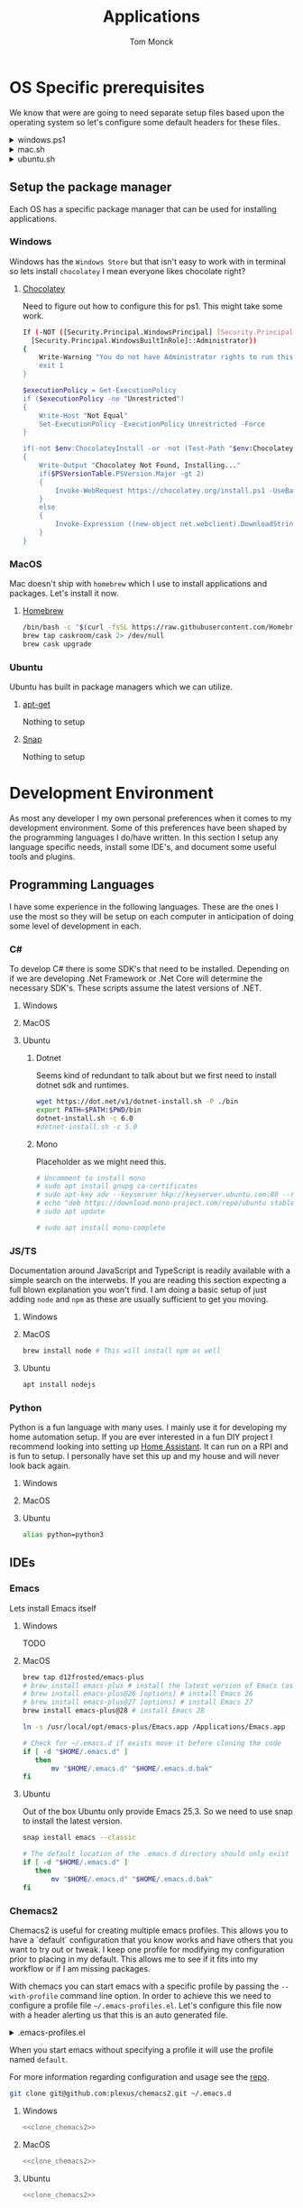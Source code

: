 :DOC-CONFIG:
#+property: header-args :tangle-mode (identity #o755)
#+property: header-args :mkdirp yes :comments no
#+startup: fold
:END:
#+TITLE: Applications
#+AUTHOR: Tom Monck

* Table of Contents :TOC_3:noexport:
- [[#os-specific-prerequisites][OS Specific prerequisites]]
  - [[#setup-the-package-manager][Setup the package manager]]
    - [[#windows][Windows]]
    - [[#macos][MacOS]]
    - [[#ubuntu][Ubuntu]]
- [[#development-environment][Development Environment]]
  - [[#programming-languages][Programming Languages]]
    - [[#c][C#]]
    - [[#jsts][JS/TS]]
    - [[#python][Python]]
  - [[#ides][IDEs]]
    - [[#emacs][Emacs]]
    - [[#chemacs2][Chemacs2]]
    - [[#doom][Doom]]
    - [[#vs-code][VS Code]]
    - [[#visual-studio][Visual Studio]]
    - [[#jetbrains][Jetbrains]]
  - [[#additional-applications-that-assist-with-development][Additional applications that assist with development]]
    - [[#docker][Docker]]
    - [[#postman][Postman]]
- [[#browsers][Browsers]]
  - [[#firefox][Firefox]]
  - [[#chrome][Chrome]]
  - [[#nyxt][Nyxt]]
    - [[#first-impressions][First impressions]]
- [[#communication][Communication]]
  - [[#slack][Slack]]
    - [[#windows-1][Windows]]
    - [[#macos-1][MacOS]]
    - [[#ubuntu-1][Ubuntu]]

* OS Specific prerequisites
We know that were are going to need separate setup files based upon the operating system so let's configure some default headers for these files.

#+html: <details><summary>windows.ps1</summary>
#+begin_src sh :tangle windows.ps1
# DO NOT EDIT THIS FILE DIRECTLY!
# This file is auto generated from Applications.org
#+end_src
#+html: </details>

#+html: <details><summary>mac.sh</summary>
#+begin_src sh :tangle mac.sh :shebang #!/usr/bin/env bash :comments 'no'
# DO NOT EDIT THIS FILE DIRECTLY!
# This file is auto generated from Applications.org
#+end_src
#+html: </details>

#+html: <details><summary>ubuntu.sh</summary>
#+begin_src sh :tangle ubuntu.sh :shebang #!/usr/bin/env bash
# DO NOT EDIT THIS FILE DIRECTLY!
# This file is auto generated from Applications.org
#+end_src
#+html: </details>

** Setup the package manager
Each OS has a specific package manager that can be used for installing applications.
*** Windows
Windows has the =Windows Store= but that isn't easy to work with in terminal so lets install =chocolatey= I mean everyone likes chocolate right?
**** [[https://chocolatey.org][Chocolatey]]
Need to figure out how to configure this for ps1. This might take some work.
#+begin_src sh :tangle windows.ps1 :comments 'no'
If (-NOT ([Security.Principal.WindowsPrincipal] [Security.Principal.WindowsIdentity]::GetCurrent()).IsInRole(`
  [Security.Principal.WindowsBuiltInRole]::Administrator))
{
    Write-Warning "You do not have Administrator rights to run this script!`nPlease re-run this script as an Administrator!"
    exit 1
}

$executionPolicy = Get-ExecutionPolicy
if ($executionPolicy -ne "Unrestricted")
{
    Write-Host "Not Equal"
    Set-ExecutionPolicy -ExecutionPolicy Unrestricted -Force
}

if(-not $env:ChocolateyInstall -or -not (Test-Path "$env:ChocolateyInstall"))
{
    Write-Output "Chocolatey Not Found, Installing..."
    if($PSVersionTable.PSVersion.Major -gt 2)
    {
        Invoke-WebRequest https://chocolatey.org/install.ps1 -UseBasicParsing | Invoke-Expression
    }
    else
    {
        Invoke-Expression ((new-object net.webclient).DownloadString('http://chocolatey.org/install.ps1'))
    }
}
#+end_src
*** MacOS
Mac doesn't ship with =homebrew= which I use to install applications and packages. Let's install it now.
**** [[https://brew.sh][Homebrew]]

#+begin_src sh :tangle mac.sh :comments 'no'
/bin/bash -c "$(curl -fsSL https://raw.githubusercontent.com/Homebrew/install/HEAD/install.sh)" && brew upgrade
brew tap caskroom/cask 2> /dev/null
brew cask upgrade
#+end_src
*** Ubuntu
Ubuntu has built in package managers which we can utilize.
**** [[https://linux.die.net/man/apt][apt-get]]
Nothing to setup
**** [[https://snapcraft.io][Snap]]
Nothing to setup
* Development Environment
As most any developer I my own personal preferences when it comes to my development environment. Some of this preferences have been shaped by the programming languages I do/have written. In this section I setup any language specific needs, install some IDE's, and document some useful tools and plugins.

** Programming Languages
I have some experience in the following languages. These are the ones I use the most so they will be setup on each computer in anticipation of doing some level of development in each.
*** C#
To develop C# there is some SDK's that need to be installed. Depending on if we are developing .Net Framework or .Net Core will determine the necessary SDK's. These scripts assume the latest versions of .NET.
**** Windows
**** MacOS
**** Ubuntu
***** Dotnet
Seems kind of redundant to talk about but we first need to install dotnet sdk and runtimes.

#+begin_src sh :tangle ubuntu.sh
wget https://dot.net/v1/dotnet-install.sh -P ./bin
export PATH=$PATH:$PWD/bin
dotnet-install.sh -c 6.0
#dotnet-install.sh -c 5.0
#+end_src

***** Mono
Placeholder as we might need this.
#+begin_src sh :tangle ubuntu.sh
# Uncomment to install mono
# sudo apt install gnupg ca-certificates
# sudo apt-key adv --keyserver hkp://keyserver.ubuntu.com:80 --recv-keys 3FA7E0328081BFF6A14DA29AA6A19B38D3D831EF
# echo "deb https://download.mono-project.com/repo/ubuntu stable-focal main" | sudo tee /etc/apt/sources.list.d/mono-official-stable.list
# sudo apt update

# sudo apt install mono-complete
#+end_src

#+RESULTS:

*** JS/TS
Documentation around JavaScript and TypeScript is readily available with a simple search on the interwebs. If you are reading this section expecting a full blown explanation you won't find. I am doing a basic setup of just adding =node= and =npm= as these are usually sufficient to get you moving.
**** Windows
**** MacOS
#+begin_src sh :tangle mac.sh
brew install node # This will install npm as well
#+end_src
**** Ubuntu
#+begin_src sh :tangle ubuntu.sh
apt install nodejs
#+end_src
*** Python
Python is a fun language with many uses. I mainly use it for developing my home automation setup. If you are ever interested in a fun DIY project I recommend looking into setting up [[https://home-assistant.io][Home Assistant]]. It can run on a RPI and is fun to setup. I personally have set this up and my house and will never look back again.

**** Windows
**** MacOS
**** Ubuntu
#+begin_src sh :tangle ubuntu.sh
alias python=python3
#+end_src
** IDEs
*** Emacs
Lets install Emacs itself
**** Windows
TODO
**** MacOS
#+begin_src sh :tangle mac.sh
brew tap d12frosted/emacs-plus
# brew install emacs-plus # install the latest version of Emacs (as of writing Emacs 27)
# brew install emacs-plus@26 [options] # install Emacs 26
# brew install emacs-plus@27 [options] # install Emacs 27
brew install emacs-plus@28 # install Emacs 28

ln -s /usr/local/opt/emacs-plus/Emacs.app /Applications/Emacs.app

# Check for ~/.emacs.d if exists move it before cloning the code
if [ -d "$HOME/.emacs.d" ]
   then
       mv "$HOME/.emacs.d" "$HOME/.emacs.d.bak"
fi
#+end_src
**** Ubuntu
Out of the box Ubuntu only provide Emacs 25.3. So we need to use snap to install the latest version.

#+begin_src sh :tangle ubuntu.sh :noweb yes
snap install emacs --classic

# The default location of the .emacs.d directory should only exist if you open emacs after installation.
if [ -d "$HOME/.emacs.d" ]
   then
       mv "$HOME/.emacs.d" "$HOME/.emacs.d.bak"
fi
#+end_src

*** Chemacs2
Chemacs2 is useful for creating multiple emacs profiles. This allows you to have a `default` configuration that you know works and have others that you want to try out or tweak. I keep one profile for modifying my configuration prior to placing in my default. This allows me to see if it fits into my workflow or if I am missing packages.

With chemacs you can start emacs with a specific profile by passing the =--with-profile= command line option. In order to achieve this we need to configure a profile file =~/.emacs-profiles.el=. Let's configure this file now with a header alerting us that this is an auto generated file.

#+html: <details><summary>.emacs-profiles.el</summary>
#+begin_src emacs-lisp :tangle .emacs-profiles.el
;; DO NOT EDIT THIS FILE DIRECTLY!
;; This file is auto generated from Applications.org
#+end_src
#+html: </details>

When you start emacs without specifying a profile it will use the profile named =default=.

For more information regarding configuration and usage see the [[https://github.com/plexus/chemacs2][repo]].

#+name: clone_chemacs2
#+begin_src sh
git clone git@github.com:plexus/chemacs2.git ~/.emacs.d
#+end_src

**** Windows
#+begin_src sh :tangle windows.ps1 :noweb yes
<<clone_chemacs2>>
#+end_src

**** MacOS
#+begin_src sh :tangle mac.sh :noweb yes
<<clone_chemacs2>>
#+end_src
**** Ubuntu
#+begin_src sh :tangle ubuntu.sh :noweb yes
<<clone_chemacs2>>
#+end_src

*** Doom
I personally use Doom Emacs as it provides a lot of nice defaults out of the box.

Straight from the [[https://github.com/hlissner/doom-emacs][Doom Emacs]] repository.
#+begin_quote
Doom is a configuration framework for GNU Emacs tailored for Emacs bankruptcy veterans who want less framework in their frameworks, a modicum of stability (and reproducibility) from their package manager, and the performance of a hand rolled config (or better). It can be a foundation for your own config or a resource for Emacs enthusiasts to learn more about our favorite operating system.
#+end_quote
**** Dependencies
Installation is pretty straight forward. The [[https://github.com/hlissner/doom-emacs/blob/develop/docs/getting_started.org#install][docs]] do a great job of going into detail of how to install.
***** Windows
It is known that emacs is slower when running on Windows. I currently do not use emacs on Windows machines. This is partly due to me not having a windows machine. This will be updated once I have a windows machine to setup. If you are interested in setting up Doom Emacs on Windows please see the [[https://github.com/hlissner/doom-emacs/blob/develop/docs/getting_started.org#on-windows][documentation]].
***** MacOS
There is some specific dependencies mentioned in the [[https://github.com/hlissner/doom-emacs/blob/develop/docs/getting_started.org#on-macos][MacOS installation]] docs which we are setting up here.
#+begin_src sh :tangle mac.sh :noweb yes
# required dependencies
brew install git ripgrep
# optional dependencies
brew install coreutils fd
# Installs clang
xcode-select --install
#+end_src

***** Ubuntu
There a few challenges documented in the [[https://github.com/hlissner/doom-emacs/blob/develop/docs/getting_started.org#ubuntu][Ubuntu installation]] docs. We are going to work around those now.
****** Git
Doom requires git 2.28+

#+begin_src sh :tangle ubuntu.sh
add-apt-repository ppa:git-core/ppa
apt update
apt install git
#+end_src
****** Emacs
This one was handle above when we installed emacs itself.
****** Other dependencies

#+begin_src sh :tangle ubuntu.sh
apt install ripgrep fd-find
#+end_src

**** Clone
Clone the doom configuration to my own custom directory. This allows me provide this in my chemacs2 configurations.

#+name: clone_doom
#+begin_src sh
git clone git@github.com:hlissner/doom-emacs.git ~/mydoom
#+end_src

#+begin_src sh :tangle windows.ps1 :noweb yes
<<clone_doom>>
#+end_src

#+begin_src sh :tangle mac.sh :noweb yes
<<clone_doom>>
#+end_src

#+begin_src sh :tangle ubuntu.sh :noweb yes
<<clone_doom>>
#+end_src
**** Configure
It is easily configurable by modifying the `config.el`, `init.el`, and `packages.el` files which by default are stored in `~/.doom.d`. For further configuration information with doom checkout the [[https://github.com/hlissner/doom-emacs/blob/develop/docs/getting_started.org#configure][configure docs]]
**** Additional dependencies
My doom configuration enables some modules that requires a few programs to be installed on the OS.
***** aspell
Used for spellchecking
****** Windows
TODO

****** MacOS
#+begin_src sh :tangle mac.sh
brew install aspell
#+end_src
****** Ubuntu
My last install on Ubuntu didn't require anything special for aspell 
***** editorconfig
Used for enforcing code formatting when not using something like Resharper
****** Windows
TODO
****** MacOS
TODO
****** Ubuntu
#+begin_src sh :tangle ubuntu.sh
apt install editorconfig
#+end_src
***** markdown compiler
I use the `npm` package `marked` for markdown compiler which enables markdown preview.
#+name:install_marked
#+begin_src sh
npm install -g marked
#+end_src
****** Windows
#+begin_src sh :tangle windows.ps1 :padline 'no' :noweb yes
<<install_marked>>
#+end_src
****** MacOS
#+begin_src sh :tangle mac.sh :padline 'no' :noweb yes
<<install_marked>>
#+end_src
****** Ubuntu
#+begin_src sh :tangle ubuntu.sh :padline 'no' :noweb yes
<<install_marked>>
#+end_src
***** jq
****** Windows
TODO
****** MacOS
#+begin_src sh :tangle mac.sh :padline 'no'
brew install jq
#+end_src
****** Ubuntu
#+begin_src sh :tangle ubuntu.sh :padline 'no'
apt install jq
#+end_src
***** shellcheck
This is used for shell script linting inside of emacs.
****** Windows
TODO
****** MacOS
#+begin_src sh :tangle mac.sh :padline 'no'
brew install shellcheck
#+end_src
****** Ubuntu
#+begin_src sh :tangle ubuntu.sh :padline 'no'
apt install shellcheck
#+end_src
**** Installation
Now that we have all of the dependencies installed and doom cloned lets go ahead and setup `doom` command to be runnable from anywhere by adding it to our path.

***** Windows
***** MacOS
This needs to be validated before using
#+begin_src sh :tangle mac.sh :noweb yes
export PATH="$HOME/mydoom/bin:$PATH"
doom install
#+end_src
***** Ubuntu
#+begin_src sh :tangle ubuntu.sh :noweb yes
export PATH="$HOME/mydoom/bin:$PATH"
doom install
#+end_src
**** Doom utility
The [[https://github.com/hlissner/doom-emacs/blob/develop/docs/getting_started.org#the-bindoom-utility][doom utility]] is extremely helpful as well as required for somethings to work. Some of the items I use on a regular basis are documented below.
***** Sync
=doom sync=: This synchronizes your config with Doom Emacs. It ensures that needed packages are installed, orphaned packages are removed and necessary metadata correctly generated. Run this whenever you modify your doom! block or packages.el file. You’ll need doom sync -u if you override the recipe of package installed by another module.
***** Upgrade
=doom upgrade=: Updates Doom Emacs (if available) and all its packages.
***** Doctor
=doom doctor=: If Doom misbehaves, the doc will diagnose common issues with your installation, system and environment.
**** Setup profile
Now that we have doom installed and all ready to go let's add it to our =.emacs-profile.el=.

#+begin_src emacs-lisp :tangle .emacs-profiles.el
(("default" . ((user-emacs-directory . "~/mydoom")
               (env . (("DOOMDIR" . "~/.doom.d")))))
 ("backup" . ((user-emacs-directory . "~/backupdoom")
               (env . (("DOOMDIR" . "~/testingThings"))))))
#+end_src

*** VS Code
This is a language agnostic IDE that is easily extensible with plugins.
You can find their documentation [[https://code.visualstudio.com][here]].
**** Windows
#+begin_src sh :tangle windows.ps1
choco install vscode
#+end_src
**** MacOS
#+begin_src sh :tangle mac.sh
brew install vscode
#+end_src
**** Ubuntu
I do not use vs code at home
**** Plugins that are useful
There are many others which are helpful but these are the basics that I use. The others are framework and language specific which varies based upon what I am developing, as such they are not included in this list.
***** Vim
This is a vim emulation plugin to enable vim keybindings while coding in VS Code
***** Jest runner
Provides a simple way to execute jest tests without having to defined a launch.json file. It adds `Run | Debug` above `describe`, `test`, and `it` blocks for easy execution.
***** Pretty js/json
Provides a mechanism for pretty printing JSON files.
*** Visual Studio
Microsoft's .NET IDE. More information is [[https://visualstudio.microsoft.com][here]]. This IDE is also only available on Windows machines. There is a version built for mac called Visual Studio for Mac. I have tried this but it wasn't as good as some of the other IDE's I have listed. I prefer Jetbrains Rider for developing .NET on a Mac and Linux machine.
*** Jetbrains
**** Rider
Another .NET specific IDE. This IDE is cross-platform and has some of the helpful plugins for Visual Studio built in. For more information about Rider go [[https://jetbrains.com/rider][here]].

It's recommended to install things from the toolbox from JetBrains so let's install that.
#+begin_src sh :tangle ubuntu.sh
sudo tar -xzf jetbrains-toolbox-1.17.7391.tar.gz -C /opt
#+end_src
**** Resharper
A tool for enforcing coding standards, assists with finding code smells, and some helpful editing features. For more information about Resharper go [[https://jetbrains.com/resharper][here]]. I use this when I have Visual Studio installed.
**** DotCover
A tool for measuring unit test coverage in .NET Applications. This can be installed from the toolbox
** Additional applications that assist with development
*** Docker
I use this specifically for creating OCI compliant images for running containerized applications.
More information about docker can be [[https://docker.com][here]].
**** Windows
#+begin_src sh :tangle windows.ps1
choco install docker-desktop
#+end_src
**** MacOS
#+begin_src sh :tangle mac.sh :padline 'no'
brew cask install docker
#+end_src
**** Ubuntu
TODO
*** Postman
This one is up for debate but it's a helpful GUI for making API calls.
* Browsers
** Firefox
A modern web browser that is better than the rest. Their site is [[https://mozilla.org][here]].
**** Windows
#+begin_src sh :tangle windows.ps1 :padline 'no'
choco install firefox
#+end_src
**** MacOS
#+begin_src sh :tangle mac.sh :padline 'no'
brew install firefox
#+end_src
**** Ubuntu
Comes with firefox out the box so don't have to do anything YAY!
** Chrome
Another modern web browser which is Chromium based. Their site is [[https://google.com/chrome][here]]. I use this specifically for ensuring functionality works across the different browsers.
**** Windows
#+begin_src sh :tangle windows.ps1 :padline 'no'
choco install googlechrome
#+end_src
**** MacOS
#+begin_src sh :tangle mac.sh :padline 'no'
brew install chrome
#+end_src
**** Ubuntu
I don't use chrome browser here.
** Nyxt
#+begin_quote
Nyxt is a keyboard-oriented, infinitely extensible web browser designed for power users. Conceptually inspired by Emacs and Vim, it has familiar key-bindings (Emacs, vi, CUA), and is fully configurable in Lisp.
#+end_quote

This makes it the perfect companion for Emacs setups. I personally have not used this but will be looking into when I have time.

Documentation can be found at the  [[https://nyxt.atlas.engineer][nyxt website]].

*** First impressions
It's pretty cool. Kinda difficult for me since I haven't modified any of the keybindings yet. By default you have emacs, vi, and some ones it comes with. Since I've been using emacs in evil mode with =space= as the leader key it's a little confusing.
**** Keybindings I want to setup
Let's figure out how to change the keybindings shall we, then we will modify the leader key to make it closer to doom.

* Communication
Chat clients are a dime a dozen and I do not claim knowledge about all or even most of them. I tend to stick with what I know and have used. I prefer Slack out of majority of the chat tools I've used and as such will gladly set it up on all machines.

** Slack
I use slack to chat with friends and family. You can use slack in the browser or view it's documentation [[https://slack.com][here]].

*** Windows
TODO
*** MacOS
#+begin_src sh :tangle mac.sh
brew install slack
#+end_src
*** Ubuntu
#+begin_src sh :tangle ubuntu.sh
snap install slack --classic
#+end_src
